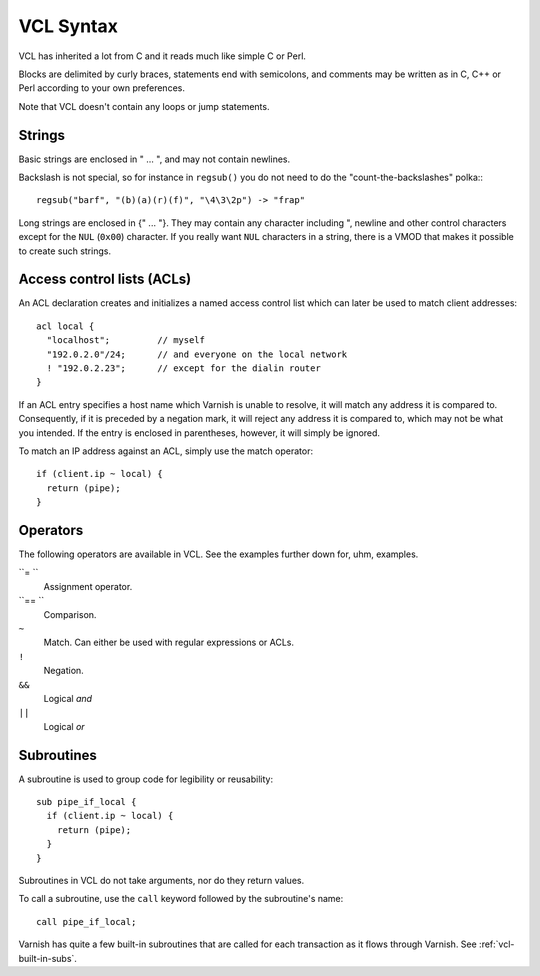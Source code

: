 VCL Syntax
----------

VCL has inherited a lot from C and it reads much like simple C or Perl.

Blocks are delimited by curly braces, statements end with semicolons,
and comments may be written as in C, C++ or Perl according to your own
preferences.

Note that VCL doesn't contain any loops or jump statements.


Strings
~~~~~~~

Basic strings are enclosed in " ... ", and may not contain newlines.

Backslash is not special, so for instance in ``regsub()`` you do not need
to do the "count-the-backslashes" polka:::

  regsub("barf", "(b)(a)(r)(f)", "\4\3\2p") -> "frap"

Long strings are enclosed in {" ... "}. They may contain any character
including ", newline and other control characters except for the ``NUL``
(``0x00``) character. If you really want ``NUL`` characters in a string,
there is a VMOD that makes it possible to create such strings.

Access control lists (ACLs)
~~~~~~~~~~~~~~~~~~~~~~~~~~~

An ACL declaration creates and initializes a named access control list
which can later be used to match client addresses::

       acl local {
         "localhost";         // myself
         "192.0.2.0"/24;      // and everyone on the local network
         ! "192.0.2.23";      // except for the dialin router
       }

If an ACL entry specifies a host name which Varnish is unable to
resolve, it will match any address it is compared to.  Consequently,
if it is preceded by a negation mark, it will reject any address it is
compared to, which may not be what you intended.  If the entry is
enclosed in parentheses, however, it will simply be ignored.

To match an IP address against an ACL, simply use the match operator::

       if (client.ip ~ local) {
         return (pipe);
       }

Operators
~~~~~~~~~

The following operators are available in VCL. See the examples further
down for, uhm, examples.

``= ``
 Assignment operator.

``== ``
 Comparison.

``~``
 Match. Can either be used with regular expressions or ACLs.

``!``
 Negation.

``&&``
 Logical *and*

``||``
 Logical *or*


Subroutines
~~~~~~~~~~~

A subroutine is used to group code for legibility or reusability::

  sub pipe_if_local {
    if (client.ip ~ local) {
      return (pipe);
    }
  }

Subroutines in VCL do not take arguments, nor do they return values.

To call a subroutine, use the ``call`` keyword followed by the subroutine's
name::

    call pipe_if_local;

Varnish has quite a few built-in subroutines that are called for each
transaction as it flows through Varnish. See :ref:`vcl-built-in-subs`.
